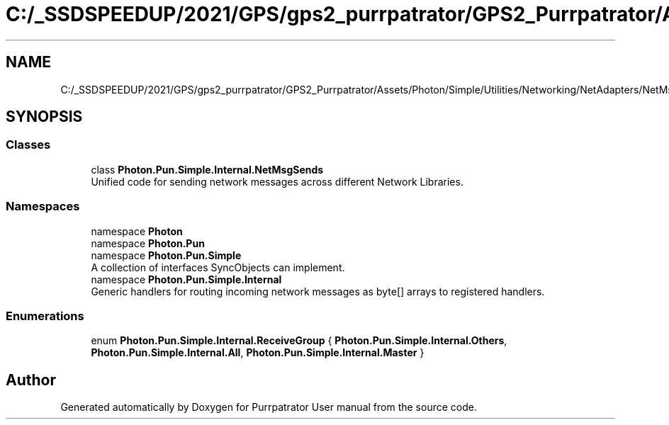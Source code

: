 .TH "C:/_SSDSPEEDUP/2021/GPS/gps2_purrpatrator/GPS2_Purrpatrator/Assets/Photon/Simple/Utilities/Networking/NetAdapters/NetMsgSends.cs" 3 "Mon Apr 18 2022" "Purrpatrator User manual" \" -*- nroff -*-
.ad l
.nh
.SH NAME
C:/_SSDSPEEDUP/2021/GPS/gps2_purrpatrator/GPS2_Purrpatrator/Assets/Photon/Simple/Utilities/Networking/NetAdapters/NetMsgSends.cs
.SH SYNOPSIS
.br
.PP
.SS "Classes"

.in +1c
.ti -1c
.RI "class \fBPhoton\&.Pun\&.Simple\&.Internal\&.NetMsgSends\fP"
.br
.RI "Unified code for sending network messages across different Network Libraries\&. "
.in -1c
.SS "Namespaces"

.in +1c
.ti -1c
.RI "namespace \fBPhoton\fP"
.br
.ti -1c
.RI "namespace \fBPhoton\&.Pun\fP"
.br
.ti -1c
.RI "namespace \fBPhoton\&.Pun\&.Simple\fP"
.br
.RI "A collection of interfaces SyncObjects can implement\&. "
.ti -1c
.RI "namespace \fBPhoton\&.Pun\&.Simple\&.Internal\fP"
.br
.RI "Generic handlers for routing incoming network messages as byte[] arrays to registered handlers\&. "
.in -1c
.SS "Enumerations"

.in +1c
.ti -1c
.RI "enum \fBPhoton\&.Pun\&.Simple\&.Internal\&.ReceiveGroup\fP { \fBPhoton\&.Pun\&.Simple\&.Internal\&.Others\fP, \fBPhoton\&.Pun\&.Simple\&.Internal\&.All\fP, \fBPhoton\&.Pun\&.Simple\&.Internal\&.Master\fP }"
.br
.in -1c
.SH "Author"
.PP 
Generated automatically by Doxygen for Purrpatrator User manual from the source code\&.
